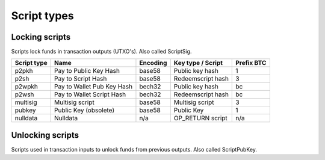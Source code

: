 Script types
============

Locking scripts
---------------

Scripts lock funds in transaction outputs (UTXO's).
Also called ScriptSig.


+-------------+---------------------------+-----------+-------------------+------------+
| Script type | Name                      | Encoding  | Key type / Script | Prefix BTC |
+=============+===========================+===========+===================+============+
| p2pkh       | Pay to Public Key Hash    | base58    | Public key hash   | 1          |
+-------------+---------------------------+-----------+-------------------+------------+
| p2sh        | Pay to Script Hash        | base58    | Redeemscript hash | 3          |
+-------------+---------------------------+-----------+-------------------+------------+
| p2wpkh      | Pay to Wallet Pub Key Hash| bech32    | Public key hash   | bc         |
+-------------+---------------------------+-----------+-------------------+------------+
| p2wsh       | Pay to Wallet Script Hash | bech32    | Redeemscript hash | bc         |
+-------------+---------------------------+-----------+-------------------+------------+
| multisig    | Multisig script           | base58    | Multisig script   | 3          |
+-------------+---------------------------+-----------+-------------------+------------+
| pubkey      | Public Key (obsolete)     | base58    | Public Key        | 1          |
+-------------+---------------------------+-----------+-------------------+------------+
| nulldata    | Nulldata                  | n/a       | OP_RETURN script  | n/a        |
+-------------+---------------------------+-----------+-------------------+------------+


Unlocking scripts
-----------------

Scripts used in transaction inputs to unlock funds from previous outputs.
Also called ScriptPubKey.

